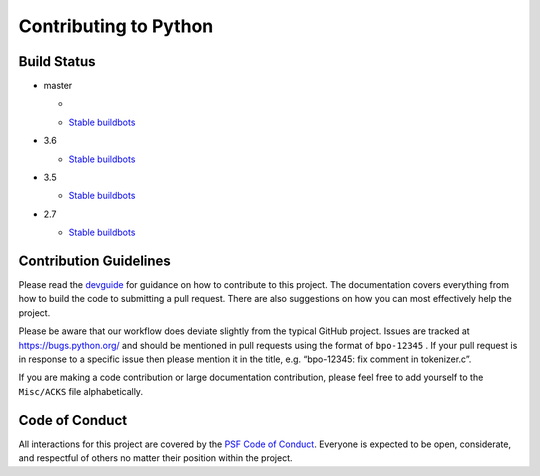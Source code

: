 Contributing to Python
======================

Build Status
------------

- master

  + .. image:: https://travis-ci.org/python/cpython.svg?branch=master
       :target: https://travis-ci.org/python/cpython
  + `Stable buildbots <http://buildbot.python.org/3.x.stable/>`_

- 3.6

  + `Stable buildbots <http://buildbot.python.org/3.6.stable/>`_

- 3.5

  + `Stable buildbots <http://buildbot.python.org/3.5.stable/>`_

- 2.7

  + `Stable buildbots <http://buildbot.python.org/2.7.stable/>`_


Contribution Guidelines
-----------------------
Please read the `devguide <https://cpython-devguide.readthedocs.io/>`_ for
guidance on how to contribute to this project. The documentation covers
everything from how to build the code to submitting a pull request. There are
also suggestions on how you can most effectively help the project.

Please be aware that our workflow does deviate slightly from the typical GitHub
project. Issues are tracked at https://bugs.python.org/ and should be mentioned
in pull requests using the format of ``bpo-12345`` . If your pull request is in
response to a specific issue then please mention it in the title,
e.g. “bpo-12345: fix comment in tokenizer.c”.

If you are making a code contribution or large documentation contribution,
please feel free to add yourself to the ``Misc/ACKS`` file alphabetically.


Code of Conduct
---------------
All interactions for this project are covered by the
`PSF Code of Conduct <https://www.python.org/psf/codeofconduct/>`_. Everyone is
expected to be open, considerate, and respectful of others no matter their
position within the project.
